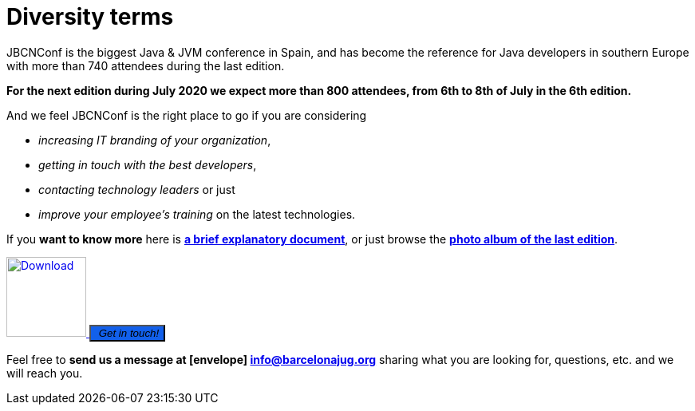 = Diversity terms
:icons: font
:linkattrs:
:imagesdir: assets/img/sponsors
:brochure-url: https://drive.google.com/file/d/1sHRO7YW6rPWEjdCvhWxCBawclH-JBwfc/view?usp=sharing

JBCNConf is the biggest Java & JVM conference in Spain, and has become the reference for Java developers in southern Europe with more than 740 attendees during the last edition.

*For the next edition during July 2020 we expect more than 800 attendees, from 6th to 8th of July in the 6th edition.*

And we feel JBCNConf is the right place to go if you are considering

    * _increasing IT branding of your organization_, 
    * _getting in touch with the best developers_,
    * _contacting technology leaders_ or just 
    * _improve your employee's training_ on the latest technologies.

If you *want to know more* here is {brochure-url}[*a brief explanatory document*, window="_blank"], or just browse the https://www.flickr.com/photos/barcelonajug/albums/72157709509392952/[*photo album of the last edition*, window="_blank"].

[subs="attributes+"]
++++
<div>
<a href="{brochure-url}" target="_blank">
  <img src="{imagesdir}/brochure-icon-50.png" width="100" height="100" alt="Download">
</a>
<button type="button" class="btn btn-lg btn-primary" style="background: #1260eb">
  <i class="fa fa-envelope">&nbsp;Get in touch!</i>
</button>
<div>
++++

Feel free to *send us a message at icon:envelope[] mailto:info@barcelonajug.org?subject=JBCNConf2020%20Being%20a%20sponsor[info@barcelonajug.org, window="_blank"]* sharing what you are looking for, questions, etc. and we will reach you.
